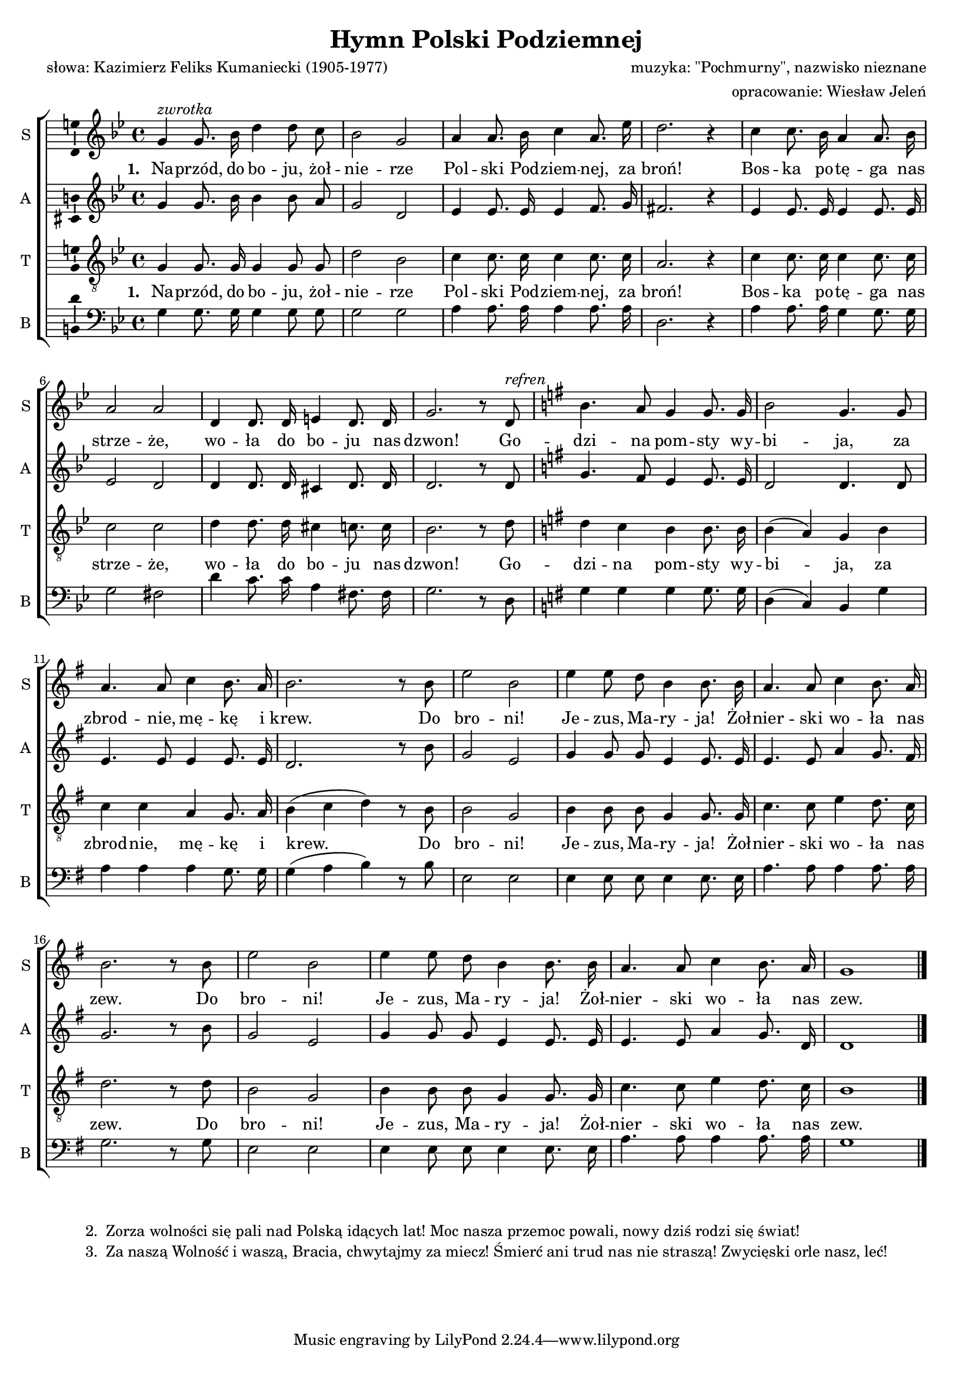 \version "2.12.3"
\pointAndClickOff
\header	{
  title = "Hymn Polski Podziemnej"
  composer = "muzyka: \"Pochmurny\", nazwisko nieznane"
  poet = "słowa: Kazimierz Feliks Kumaniecki (1905-1977)"
  arranger = "opracowanie: Wiesław Jeleń"
}
commonprops = {
  \autoBeamOff
  \tempo 4=120
  \set Score.tempoHideNote = ##t
  \key g \minor
  \time 4/4
}
#(set-global-staff-size 17)
%--------------------------------MELODY--------------------------------
sopranomelody =	\relative c'' {
  g4^\markup { \italic zwrotka } g8. bes16 d4 d8 c | bes2 g |
  a4 a8. bes16 c4 a8. es'16 | d2. r4 |
  c4 c8. bes16 a4 a8. bes16 | a2 a |
  d,4 d8. d16 e4 d8. d16 | g2. r8 d8^\markup { \italic refren } |

  \key g \major b'4. a8 g4 g8. g16 | b2 g4. g8 |
  a4. a8 c4 b8. a16 | b2. r8 b |
  e2 b | e4 e8 d8 b4 b8. b16 |
  a4. a8 c4 b8. a16 | b2. r8 b |
  e2 b | e4 e8 d8 b4 b8. b16 |
  a4. a8 c4 b8. a16 | g1
  \bar "|."
}
altomelody = \relative f' {
  g4 g8. bes16 bes4 bes8 a8 | g2 d |
  es4 es8. es16 es4 f8. g16 | fis2. r4 |
  es4 es8. es16 es4 es8. es16 | es2 d |
  d4 d8. d16 cis4 d8. d16 | d2. r8 d |

  \key g \major g4. fis8 e4 e8. e16 | d2 d4. d8 |
  e4. e8 e4 e8. e16 | d2. r8 b' |
  g2 e | g4 g8 g e4 e8. e16 |
  e4. e8 a4 g8. fis16 | g2. r8 b |
  g2 e | g4 g8 g e4 e8. e16 |
  e4. e8 a4 g8. d16 | d1
  \bar "|."
}
tenormelody = \relative c' {
  g4 g8. g16 g4 g8 g | d'2 bes |
  c4 c8. c16 c4 c8. c16 | a2. r4 |
  c4 c8. c16 c4 c8. c16 | c2 c |
  d4 d8. d16 cis4 c8. c16 | bes2. r8 d8 |

  \key g \major d4 c b b8. b16 | b4( a) g b |
  c4 c a g8. a16 | b4( c d) r8 b |
  b2 g | b4 b8 b g4 g8. g16 |
  c4. c8 e4 d8. c16 | d2. r8 d |
  b2 g | b4 b8 b g4 g8. g16 |
  c4. c8 e4 d8. c16 | b1
  \bar "|."
}
bassmelody = \relative f {
  g4 g8. g16 g4 g8 g | g2 g |
  a4 a8. a16 a4 a8. a16 | d,2. r4 |
  a'4 a8. a16 g4 g8. g16 | g2 fis |
  d'4 c8. c16 a4 fis8. fis16 | g2. r8 d |

  \key g \major g4 g g g8. g16 | d4( c) b g' |
  a4 a a g8. g16 | g4( a b) r8 b |
  e,2 e | e4 e8 e e4 e8. e16 |
  a4. a8 a4 a8. a16 | g2. r8 g |
  e2 e | e4 e8 e e4 e8. e16 |
  a4. a8 a4 a8. a16 | g1
  \bar "|."
}
akordy = \chordmode {

}
%--------------------------------LYRICS--------------------------------
text =  \lyricmode {
  \set stanza = "1. "		% first stanza + refrain
  Na -- przód, do bo -- ju, żoł -- nie -- rze Pol -- ski Pod -- ziem -- nej, za broń!
  Bos -- ka po -- tę -- ga nas strze -- że, wo -- ła do bo -- ju nas dzwon!
  Go -- dzi -- na pom -- sty wy -- bi -- ja, za zbrod -- nie, mę -- kę i krew.
  Do bro -- ni! Je -- zus, Ma -- ry -- ja! Żoł -- nier -- ski wo -- ła nas zew.
  Do bro -- ni! Je -- zus, Ma -- ry -- ja! Żoł -- nier -- ski wo -- ła nas zew.
}

stanzas = \markup {
  \fill-line {
    \hspace #0.1
    \column {
      \line {
        "2. "
        \column	{
          "Zorza wolności się pali nad Polską idących lat! Moc nasza przemoc powali, nowy dziś rodzi się świat!"
        }
      }
      \line {
        "3. "
        \column {
          "Za naszą Wolność i waszą, Bracia, chwytajmy za miecz! Śmierć ani trud nas nie straszą! Zwycięski orle nasz, leć!"
        }
      }
    }
    \hspace #0.1
  }
}
%--------------------------------ALL-FILE VARIABLE--------------------------------

everything = {
  \new ChoirStaff <<
    \new ChordNames { \germanChords \akordy }
    \new Staff = soprano {
      \clef treble
      \set Staff.instrumentName = "S "
      \set Staff.shortInstrumentName = "S "
      \new Voice = soprano {
        \commonprops
        \set Voice.midiInstrument = "clarinet"
        \sopranomelody
      }
    }
    \new Lyrics = womenlyrics \with {
      \override VerticalAxisGroup #'staff-affinity = #CENTER
    } \lyricsto soprano \text

    \new Staff = alto {
      \clef treble
      \set Staff.instrumentName = "A "
      \set Staff.shortInstrumentName = "A "
      \new Voice = alto {
        \commonprops
        \set Voice.midiInstrument = "english horn"
        \altomelody
      }
    }

    \new Staff = tenor {
      \clef "treble_8"
      \set Staff.instrumentName = "T "
      \set Staff.shortInstrumentName = "T "
      \new Voice = tenor {
        \commonprops
        \set Voice.midiInstrument = "english horn"
        \tenormelody
      }
    }
    \new Lyrics = menlyrics \with {
      \override VerticalAxisGroup #'staff-affinity = #CENTER
    } \lyricsto tenor \text

    \new Staff = bass {
      \clef bass
      \set Staff.instrumentName = "B "
      \set Staff.shortInstrumentName = "B "
      \new Voice = bass {
        \commonprops
        \set Voice.midiInstrument = "clarinet"
        \bassmelody
      }
    }
  >>
}

%---------------------------------MIDI---------------------------------
\score {
  \unfoldRepeats \everything
  \midi {
    \context {
      \Staff \remove "Staff_performer"
    }
    \context {
      \Voice
      \consists "Staff_performer"
      \remove "Dynamic_performer"
    }
  }
}

%--------------------------------LAYOUT--------------------------------
\score {
  \everything
  \layout {
    indent = 0\cm
    \context {
      \Staff \consists "Ambitus_engraver"
    }
  }
}

\stanzas